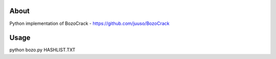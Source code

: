 About
=====

Python implementation of BozoCrack - https://github.com/juuso/BozoCrack

Usage
=====

python bozo.py HASHLIST.TXT
